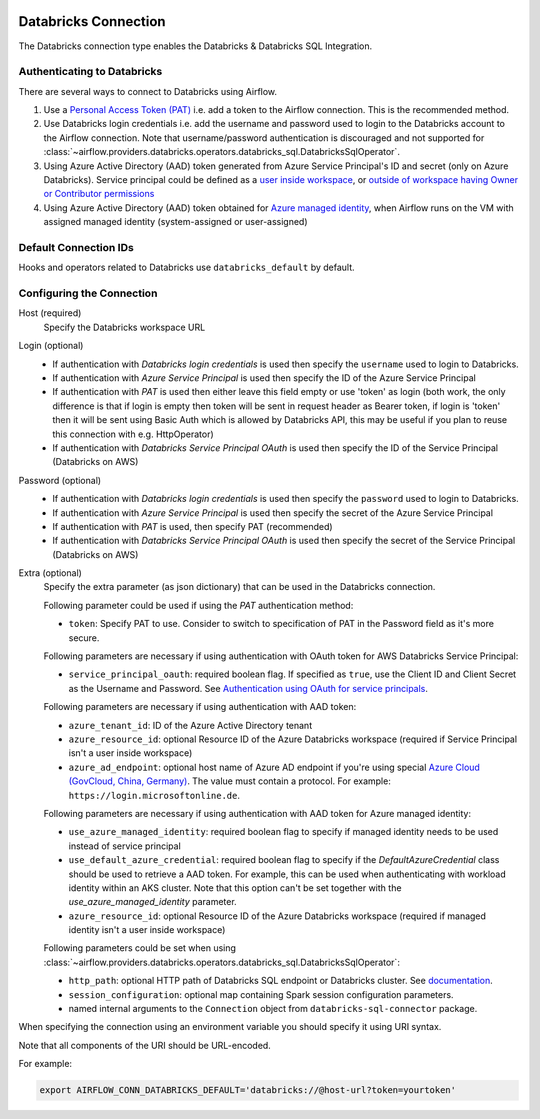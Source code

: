  .. Licensed to the Apache Software Foundation (ASF) under one
    or more contributor license agreements.  See the NOTICE file
    distributed with this work for additional information
    regarding copyright ownership.  The ASF licenses this file
    to you under the Apache License, Version 2.0 (the
    "License"); you may not use this file except in compliance
    with the License.  You may obtain a copy of the License at

 ..   http://www.apache.org/licenses/LICENSE-2.0

 .. Unless required by applicable law or agreed to in writing,
    software distributed under the License is distributed on an
    "AS IS" BASIS, WITHOUT WARRANTIES OR CONDITIONS OF ANY
    KIND, either express or implied.  See the License for the
    specific language governing permissions and limitations
    under the License.



.. _howto/connection:databricks:

Databricks Connection
==========================

The Databricks connection type enables the Databricks & Databricks SQL Integration.

Authenticating to Databricks
----------------------------

There are several ways to connect to Databricks using Airflow.

1. Use a `Personal Access Token (PAT)
   <https://docs.databricks.com/dev-tools/api/latest/authentication.html>`_
   i.e. add a token to the Airflow connection. This is the recommended method.
2. Use Databricks login credentials
   i.e. add the username and password used to login to the Databricks account to the Airflow connection.
   Note that username/password authentication is discouraged and not supported for
   :class:`~airflow.providers.databricks.operators.databricks_sql.DatabricksSqlOperator`.
3. Using Azure Active Directory (AAD) token generated from Azure Service Principal's ID and secret
   (only on Azure Databricks).  Service principal could be defined as a
   `user inside workspace <https://docs.microsoft.com/en-us/azure/databricks/dev-tools/api/latest/aad/service-prin-aad-token#--api-access-for-service-principals-that-are-azure-databricks-workspace-users-and-admins>`_, or `outside of workspace having Owner or Contributor permissions <https://docs.microsoft.com/en-us/azure/databricks/dev-tools/api/latest/aad/service-prin-aad-token#--api-access-for-service-principals-that-are-not-workspace-users>`_
4. Using Azure Active Directory (AAD) token obtained for `Azure managed identity <https://docs.microsoft.com/en-us/azure/active-directory/managed-identities-azure-resources/how-to-use-vm-token>`_,
   when Airflow runs on the VM with assigned managed identity (system-assigned or user-assigned)

Default Connection IDs
----------------------

Hooks and operators related to Databricks use ``databricks_default`` by default.

Configuring the Connection
--------------------------

Host (required)
    Specify the Databricks workspace URL

Login (optional)
    * If authentication with *Databricks login credentials* is used then specify the ``username`` used to login to Databricks.
    * If authentication with *Azure Service Principal* is used then specify the ID of the Azure Service Principal
    * If authentication with *PAT* is used then either leave this field empty or use 'token' as login (both work, the only difference is that if login is empty then token will be sent in request header as Bearer token, if login is 'token' then it will be sent using Basic Auth which is allowed by Databricks API, this may be useful if you plan to reuse this connection with e.g. HttpOperator)
    * If authentication with *Databricks Service Principal OAuth* is used then specify the ID of the Service Principal (Databricks on AWS)

Password (optional)
    * If authentication with *Databricks login credentials* is used then specify the ``password`` used to login to Databricks.
    * If authentication with *Azure Service Principal* is used then specify the secret of the Azure Service Principal
    * If authentication with *PAT* is used, then specify PAT (recommended)
    * If authentication with *Databricks Service Principal OAuth* is used then specify the secret of the Service Principal (Databricks on AWS)

Extra (optional)
    Specify the extra parameter (as json dictionary) that can be used in the Databricks connection.

    Following parameter could be used if using the *PAT* authentication method:

    * ``token``: Specify PAT to use. Consider to switch to specification of PAT in the Password field as it's more secure.

    Following parameters are necessary if using authentication with OAuth token for AWS Databricks Service Principal:

    * ``service_principal_oauth``: required boolean flag.  If specified as ``true``, use the Client ID and Client Secret as the Username and Password. See `Authentication using OAuth for service principals <https://docs.databricks.com/en/dev-tools/authentication-oauth.html>`_.

    Following parameters are necessary if using authentication with AAD token:

    * ``azure_tenant_id``: ID of the Azure Active Directory tenant
    * ``azure_resource_id``: optional Resource ID of the Azure Databricks workspace (required if Service Principal isn't
      a user inside workspace)
    * ``azure_ad_endpoint``: optional host name of Azure AD endpoint if you're using special `Azure Cloud (GovCloud, China, Germany) <https://docs.microsoft.com/en-us/graph/deployments#app-registration-and-token-service-root-endpoints>`_. The value must contain a protocol. For example: ``https://login.microsoftonline.de``.

    Following parameters are necessary if using authentication with AAD token for Azure managed identity:

    * ``use_azure_managed_identity``: required boolean flag to specify if managed identity needs to be used instead of
      service principal
    * ``use_default_azure_credential``: required boolean flag to specify if the `DefaultAzureCredential` class should be used to retrieve a AAD token. For example, this can be used when authenticating with workload identity within an AKS cluster. Note that this option can't be set together with the `use_azure_managed_identity` parameter.
    * ``azure_resource_id``: optional Resource ID of the Azure Databricks workspace (required if managed identity isn't
      a user inside workspace)

    Following parameters could be set when using
    :class:`~airflow.providers.databricks.operators.databricks_sql.DatabricksSqlOperator`:

    * ``http_path``: optional HTTP path of Databricks SQL endpoint or Databricks cluster. See `documentation <https://docs.databricks.com/dev-tools/python-sql-connector.html#get-started>`_.
    * ``session_configuration``: optional map containing Spark session configuration parameters.
    * named internal arguments to the ``Connection`` object from ``databricks-sql-connector`` package.


When specifying the connection using an environment variable you should specify
it using URI syntax.

Note that all components of the URI should be URL-encoded.

For example:

.. code-block:: bash

   export AIRFLOW_CONN_DATABRICKS_DEFAULT='databricks://@host-url?token=yourtoken'
